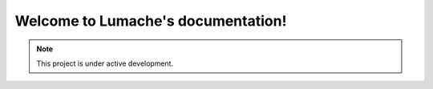 Welcome to Lumache's documentation!
===================================

.. note::

   This project is under active development.
